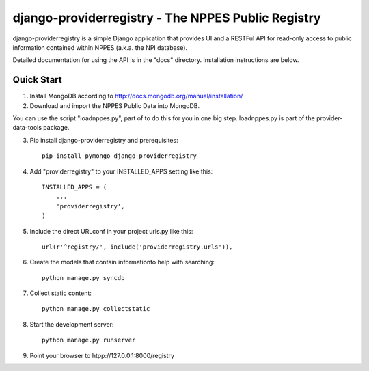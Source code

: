 ===================================================
django-providerregistry - The NPPES Public Registry
===================================================

django-providerregistry is a simple Django application that provides UI
and a RESTFul API for read-only access to public information contained
within NPPES (a.k.a. the NPI database).

Detailed documentation for using the API is in the "docs" directory. 
Installation instructions are below.

Quick Start
-----------

1. Install MongoDB according to http://docs.mongodb.org/manual/installation/

2. Download and import the NPPES Public Data into MongoDB.

You can use the script "loadnppes.py", part of to do this for you in one big
step.  loadnppes.py is part of the provider-data-tools package.
   
3. Pip install django-providerregistry and prerequisites::

    pip install pymongo django-providerregistry


4. Add "providerregistry" to your INSTALLED_APPS setting like this::

    INSTALLED_APPS = (
        ...
        'providerregistry',
    )

5. Include the direct URLconf in your project urls.py like this::

    url(r'^registry/', include('providerregistry.urls')),

6. Create the models that contain informationto help with searching::

    python manage.py syncdb

7. Collect static content::

    python manage.py collectstatic

8. Start the development server::

    python manage.py runserver

9. Point your browser to htpp://127.0.0.1:8000/registry


